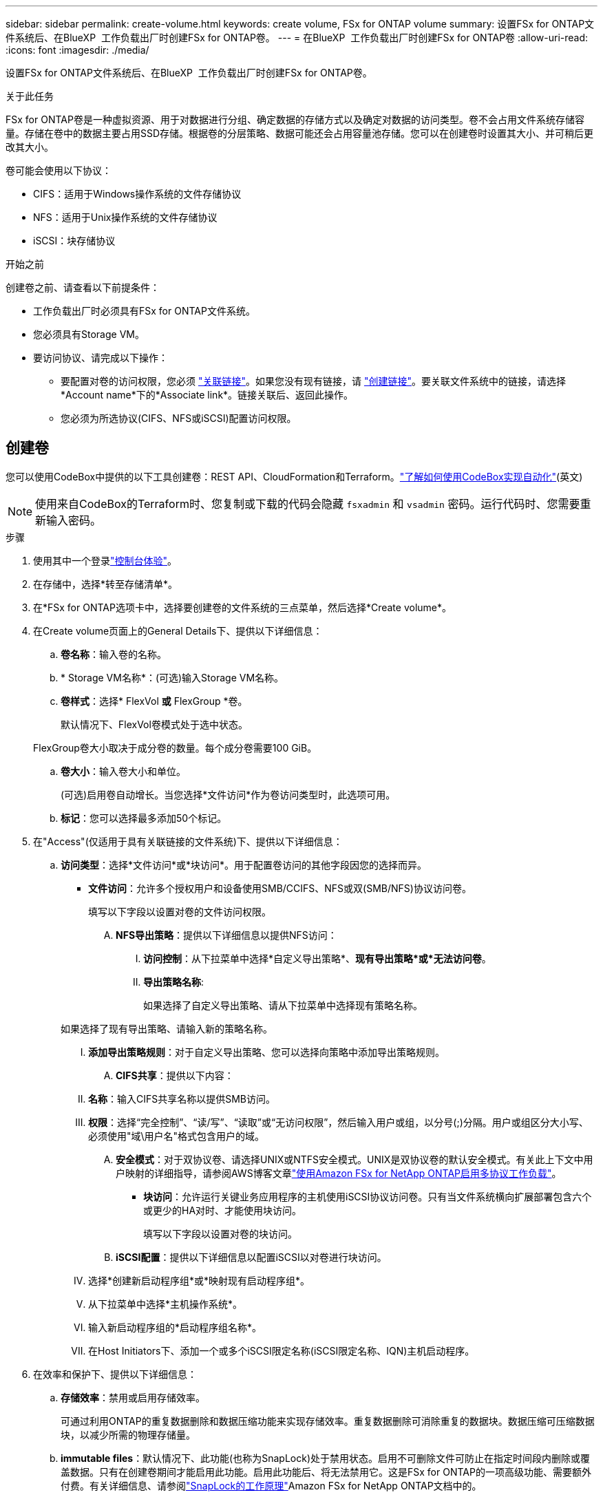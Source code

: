 ---
sidebar: sidebar 
permalink: create-volume.html 
keywords: create volume, FSx for ONTAP volume 
summary: 设置FSx for ONTAP文件系统后、在BlueXP  工作负载出厂时创建FSx for ONTAP卷。 
---
= 在BlueXP  工作负载出厂时创建FSx for ONTAP卷
:allow-uri-read: 
:icons: font
:imagesdir: ./media/


[role="lead"]
设置FSx for ONTAP文件系统后、在BlueXP  工作负载出厂时创建FSx for ONTAP卷。

.关于此任务
FSx for ONTAP卷是一种虚拟资源、用于对数据进行分组、确定数据的存储方式以及确定对数据的访问类型。卷不会占用文件系统存储容量。存储在卷中的数据主要占用SSD存储。根据卷的分层策略、数据可能还会占用容量池存储。您可以在创建卷时设置其大小、并可稍后更改其大小。

卷可能会使用以下协议：

* CIFS：适用于Windows操作系统的文件存储协议
* NFS：适用于Unix操作系统的文件存储协议
* iSCSI：块存储协议


.开始之前
创建卷之前、请查看以下前提条件：

* 工作负载出厂时必须具有FSx for ONTAP文件系统。
* 您必须具有Storage VM。
* 要访问协议、请完成以下操作：
+
** 要配置对卷的访问权限，您必须 link:manage-links.html["关联链接"]。如果您没有现有链接，请 link:create-link.html["创建链接"]。要关联文件系统中的链接，请选择*Account name*下的*Associate link*。链接关联后、返回此操作。
** 您必须为所选协议(CIFS、NFS或iSCSI)配置访问权限。






== 创建卷

您可以使用CodeBox中提供的以下工具创建卷：REST API、CloudFormation和Terraform。link:https://docs.netapp.com/us-en/workload-setup-admin/use-codebox.html#how-to-use-codebox["了解如何使用CodeBox实现自动化"^](英文)


NOTE: 使用来自CodeBox的Terraform时、您复制或下载的代码会隐藏 `fsxadmin` 和 `vsadmin` 密码。运行代码时、您需要重新输入密码。

.步骤
. 使用其中一个登录link:https://docs.netapp.com/us-en/workload-setup-admin/console-experiences.html["控制台体验"^]。
. 在存储中，选择*转至存储清单*。
. 在*FSx for ONTAP选项卡中，选择要创建卷的文件系统的三点菜单，然后选择*Create volume*。
. 在Create volume页面上的General Details下、提供以下详细信息：
+
.. *卷名称*：输入卷的名称。
.. * Storage VM名称*：(可选)输入Storage VM名称。
.. *卷样式*：选择* FlexVol *或* FlexGroup *卷。
+
默认情况下、FlexVol卷模式处于选中状态。

+
FlexGroup卷大小取决于成分卷的数量。每个成分卷需要100 GiB。

.. *卷大小*：输入卷大小和单位。
+
(可选)启用卷自动增长。当您选择*文件访问*作为卷访问类型时，此选项可用。

.. *标记*：您可以选择最多添加50个标记。


. 在"Access"(仅适用于具有关联链接的文件系统)下、提供以下详细信息：
+
.. *访问类型*：选择*文件访问*或*块访问*。用于配置卷访问的其他字段因您的选择而异。
+
*** *文件访问*：允许多个授权用户和设备使用SMB/CCIFS、NFS或双(SMB/NFS)协议访问卷。
+
填写以下字段以设置对卷的文件访问权限。

+
.... *NFS导出策略*：提供以下详细信息以提供NFS访问：
+
..... *访问控制*：从下拉菜单中选择*自定义导出策略*、*现有导出策略*或*无法访问卷*。
..... *导出策略名称*:
+
如果选择了自定义导出策略、请从下拉菜单中选择现有策略名称。

+
如果选择了现有导出策略、请输入新的策略名称。

..... *添加导出策略规则*：对于自定义导出策略、您可以选择向策略中添加导出策略规则。


.... *CIFS共享*：提供以下内容：
+
..... *名称*：输入CIFS共享名称以提供SMB访问。
..... *权限*：选择“完全控制”、“读/写”、“读取”或“无访问权限”，然后输入用户或组，以分号(;)分隔。用户或组区分大小写、必须使用"域\用户名"格式包含用户的域。


.... *安全模式*：对于双协议卷、请选择UNIX或NTFS安全模式。UNIX是双协议卷的默认安全模式。有关此上下文中用户映射的详细指导，请参阅AWS博客文章link:https://aws.amazon.com/blogs/storage/enabling-multiprotocol-workloads-with-amazon-fsx-for-netapp-ontap["使用Amazon FSx for NetApp ONTAP启用多协议工作负载"^]。


*** *块访问*：允许运行关键业务应用程序的主机使用iSCSI协议访问卷。只有当文件系统横向扩展部署包含六个或更少的HA对时、才能使用块访问。
+
填写以下字段以设置对卷的块访问。

+
.... *iSCSI配置*：提供以下详细信息以配置iSCSI以对卷进行块访问。
+
..... 选择*创建新启动程序组*或*映射现有启动程序组*。
..... 从下拉菜单中选择*主机操作系统*。
..... 输入新启动程序组的*启动程序组名称*。
..... 在Host Initiators下、添加一个或多个iSCSI限定名称(iSCSI限定名称、IQN)主机启动程序。








. 在效率和保护下、提供以下详细信息：
+
.. *存储效率*：禁用或启用存储效率。
+
可通过利用ONTAP的重复数据删除和数据压缩功能来实现存储效率。重复数据删除可消除重复的数据块。数据压缩可压缩数据块，以减少所需的物理存储量。

.. *immutable files*：默认情况下、此功能(也称为SnapLock)处于禁用状态。启用不可删除文件可防止在指定时间段内删除或覆盖数据。只有在创建卷期间才能启用此功能。启用此功能后、将无法禁用它。这是FSx for ONTAP的一项高级功能、需要额外付费。有关详细信息、请参阅link:https://docs.aws.amazon.com/fsx/latest/ONTAPGuide/how-snaplock-works.html["SnapLock的工作原理"^]Amazon FSx for NetApp ONTAP文档中的。
+
启用不可更改文件功能会将此卷中的文件永久提交到不可更改的WORM (一次写入、多次读取)状态。

+
保留模式:: 您可以从两种保留模式中进行选择-_Enterprise或_Compliance。
+
--
*** 在_Enterprise模式(不可更改的文件或SnapLock)下、管理员可以在文件保留期间删除该文件。
*** 在_Compliance模式下、无法在WORM文件的保留期限到期之前将其删除。同样、在卷中所有文件的保留期限到期之前、无法删除不可更改的卷。


--
保留期限:: 保留期限有两项设置-_保留 策略_和_保留 期限_。retri力policy_定义 了文件在不可固定的WORM状态下保留多长时间。您可以指定自己的保留策略或使用默认保留策略(未指定)、即30年。最小值和最大值_保留期限_用于定义允许锁定文件的时间范围。
+
--
注意:: 即使保留期限到期、您也无法修改WORM文件。您只能将其删除或设置新的保留期限以重新启用WORM保护。


--
自动完成:: 您可以选择启用自动提交功能。如果文件在自动提交期限内未发生更改、则自动提交功能会将文件提交到SnapLock卷上的WORM状态。默认情况下、自动提交功能处于禁用状态。要自动提交的文件必须驻留在 SnapLock 卷上。
卷附加模式:: 您不能修改受WORM保护的文件中的现有数据。但是、通过不可改变的文件、您可以使用WORM可附加文件来保护现有数据。例如、您可以生成日志文件或保留音频或视频流数据、同时以增量方式向这些数据写入数据。link:https://docs.aws.amazon.com/fsx/latest/ONTAPGuide/worm-state.html#worm-state-append["了解有关卷附加模式的更多信息"^]在Amazon FSx for NetApp ONTAP文档中。
+
--
.不可配置文件的步骤
... 选择以启用由SnapLock提供支持的*不可更改文件*。
... 选中相应框以同意并继续。
... 选择 * 启用 * 。
... *保留模式*：选择*企业*或*合规*模式。
... *保留期限*：
+
**** 选择保留策略：
+
***** *未指定*：将保留策略设置为30年。
***** *指定期限*：输入秒数、分钟数、小时数、天数、月数或年数以设置您自己的保留策略。


**** 选择最短和最长保留期限：
+
***** *最小*：输入秒数、分钟数、小时数、天数、月数或年数以设置最短保留期限。
***** *最大*：输入秒数、分钟数、小时数、天数、月数或年数以设置最长保留期限。




... *AutoCommit *：禁用或启用自动提交。如果启用了自动提交、请设置自动提交期限。
... *卷附加模式*：禁用或启用。用于向WORM文件添加新内容。


--


.. *Snapshot policy*：选择快照策略以指定快照的频率和保留时间。
+
以下是AWS的默认策略。对于自定义快照策略、必须关联一个链接。

+
`default`:: 此策略会按照以下计划自动创建快照、并删除最早的快照副本、以便为较新的副本腾出空间：
+
--
*** 每小时过五分钟创建最多六个每小时快照。
*** 星期一到星期六午夜后10分钟最多创建两个每日快照。
*** 每个星期日午夜后15分钟创建的每周快照数最多为两个。
+

NOTE: 快照时间基于文件系统的时区、默认为协调世界时(UTC)。有关更改时区的信息、请参阅 link:https://library.netapp.com/ecmdocs/ECMP1155684/html/GUID-E26E4C94-DF74-4E31-A6E8-1D2D2287A9A1.html["显示和设置系统时区"^] NetApp支持文档中的。



--
`default-1weekly`:: 此策略的工作方式与此策略相同 `default` 、只是仅保留每周计划中的一个快照。
`none`:: 此策略不会创建任何快照。您可以将此策略分配给卷、以防止自动创建快照。


.. *分层策略*：为卷中存储的数据选择分层策略。
+
使用工作负载出厂控制台创建卷时、默认分层策略为_Balanced (Auto)_。有关卷分层策略的详细信息、请参阅 link:https://docs.aws.amazon.com/fsx/latest/ONTAPGuide/volume-storage-capacity.html#data-tiering-policy["卷存储容量"^] AWS FSx for NetApp ONTAP文档中的。请注意、工作负载工厂在工作负载工厂控制台中使用基于用例的名称来执行分层策略、并将FSx for ONTAP分层策略名称括在圆括号中。



. 在高级配置下、提供以下内容：
+
.. *接合路径*：在Storage VM的命名空间中输入卷的挂载位置。默认接合路径为 `/<volume-name>`。
.. *聚合列表*：仅适用于FlexGroup卷。添加或删除聚合。最小聚合数为1。
.. *成分卷数*：仅适用于FlexGroup卷。输入每个聚合的成分卷数。每个成分卷需要100 GiB。


. 选择 * 创建 * 。


.结果
已启动卷创建。创建后、新卷将显示在"Volumes"(卷)选项卡中。
